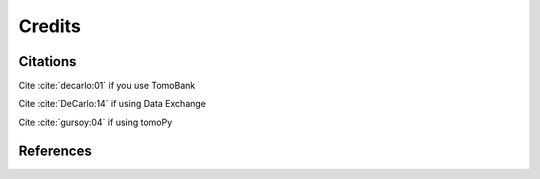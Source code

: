 =======Credits=======Citations=========Cite :cite:`decarlo:01` if you use TomoBankCite :cite:`DeCarlo:14` if using Data ExchangeCite :cite:`gursoy:04` if using tomoPy.. bibliography:: bibtex/cite.bib   :style: plain   :labelprefix: AReferences==========.. bibliography:: bibtex/ref.bib   :style: plain   :labelprefix: B   :all: 